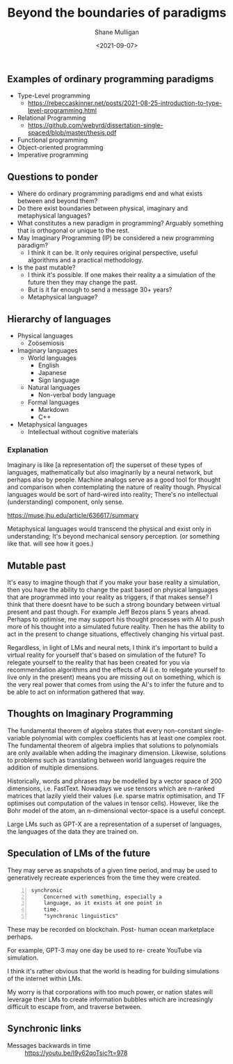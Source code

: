 #+LATEX_HEADER: \usepackage[margin=0.5in]{geometry}
#+OPTIONS: toc:nil

#+HUGO_BASE_DIR: /home/shane/var/smulliga/source/git/semiosis/semiosis-hugo
#+HUGO_SECTION: ./posts

#+TITLE: Beyond the boundaries of paradigms
#+DATE: <2021-09-07>
#+AUTHOR: Shane Mulligan
#+KEYWORDS: gpt blockchain language

** Examples of ordinary programming paradigms
- Type-Level programming
  - https://rebeccaskinner.net/posts/2021-08-25-introduction-to-type-level-programming.html
- Relational Programming
  - https://github.com/webyrd/dissertation-single-spaced/blob/master/thesis.pdf
- Functional programming
- Object-oriented programming
- Imperative programming

** Questions to ponder
- Where do ordinary programming paradigms end and what exists between and beyond them?
- Do there exist boundaries between physical, imaginary and metaphysical languages?
- What constitutes a new paradigm in programming?
  Arguably something that is orthogonal or unique to the rest.
- May Imaginary Programming (IP) be considered a new programming paradigm?
  - I think it can be. It only requires original perspective, useful algorithms and a practical methodology.
- Is the past mutable?
  - I think it's possible. If one makes their reality a
    a simulation of the future then they may
    change the past.
  - But is it far enough to send a message 30+ years?
  - Metaphysical language?

** Hierarchy of languages
- Physical languages
  - Zoösemiosis
- Imaginary languages
  - World languages
    - English
    - Japanese
    - Sign language
  - Natural languages
    - Non-verbal body language
  - Formal languages
    - Markdown
    - C++
- Metaphysical languages
  - Intellectual without cognitive materials

*** Explanation
Imaginary is like [a representation of] the superset of these types of languages, mathematically but also imaginarily 
by a neural network, but perhaps also by people.
Machine analogs serve as a good tool for thought and comparison when contemplating the nature of reality though.
Physical languages would be sort of hard-wired into reality; There's no intellectual (understanding) component, only sense.

https://muse.jhu.edu/article/636617/summary

Metaphysical languages would transcend the physical and exist only in understanding; It's beyond mechanical sensory perception.
(or something like that. will see how it goes.)

** Mutable past
It's easy to imagine though that if you make
your base reality a simulation, then you have
the ability to change the past based on
physical languages that are programmed into
your reality as triggers, if that makes sense?
I think that there doesnt have to be such a
strong boundary between virtual present and
past though. For example Jeff Bezos plans 5
years ahead. Perhaps to optimise, me may
support his thought processes with AI to push
more of his thought into a simulated future
reality. Then he has the ability to act in
the present to change situations, effectively
changing his virtual past.

Regardless, in light of LMs and neural nets, I
think it's important to build a virtual
reality for yourself that's based on
simulation of the future? To relegate yourself
to the reality that has been created for you
via recommendation algorithms and the effects
of AI (i.e. to relegate yourself to live only
in the present) means you are missing out on
something, which is the very real power that
comes from using the AI's to infer the future
and to be able to act on information gathered
that way.

** Thoughts on Imaginary Programming
The fundamental theorem of algebra states that
every non-constant single-variable polynomial
with complex coefficients has at least one
complex root. The fundamental theorem of
algebra implies that solutions to polynomials
are only available when adding the imaginary
dimension. Likewise, solutions to problems
such as translating between world languages
require the addition of multiple dimensions.

Historically, words and phrases may be
modelled by a vector space of 200 dimensions,
i.e. FastText. Nowadays we use tensors which
are n-ranked matrices that lazily yield their
values (i.e. sparse matrix optimisation, and
TF optimises out computation of the values in
tensor cells). However, like the Bohr model
of the atom, an n-dimensional vector-space is
a useful concept.

Large LMs such as GPT-X are a representation
of a superset of languages, the languages of
the data they are trained on.

** Speculation of LMs of the future
They may serve as snapshots of a given time
period, and may be used to generatively
recreate experiences from the time they were
created.

#+BEGIN_SRC text -n :async :results verbatim code
  synchronic
      Concerned with something, especially a
      language, as it exists at one point in
      time.
      "synchronic linguistics"
#+END_SRC

These may be recorded on blockchain. Post-
human ocean marketplace perhaps.

For example, GPT-3 may one day be used to re-
create YouTube via simulation.

I think it's rather obvious that the world is
heading for building simulations of the
internet within LMs.

My worry is that corporations with too much
power, or nation states will leverage their
LMs to create information bubbles which are
increasingly difficult to escape from, and
traverse between.

** Synchronic links
+ Messages backwards in time :: https://youtu.be/I9y62qoTsic?t=978